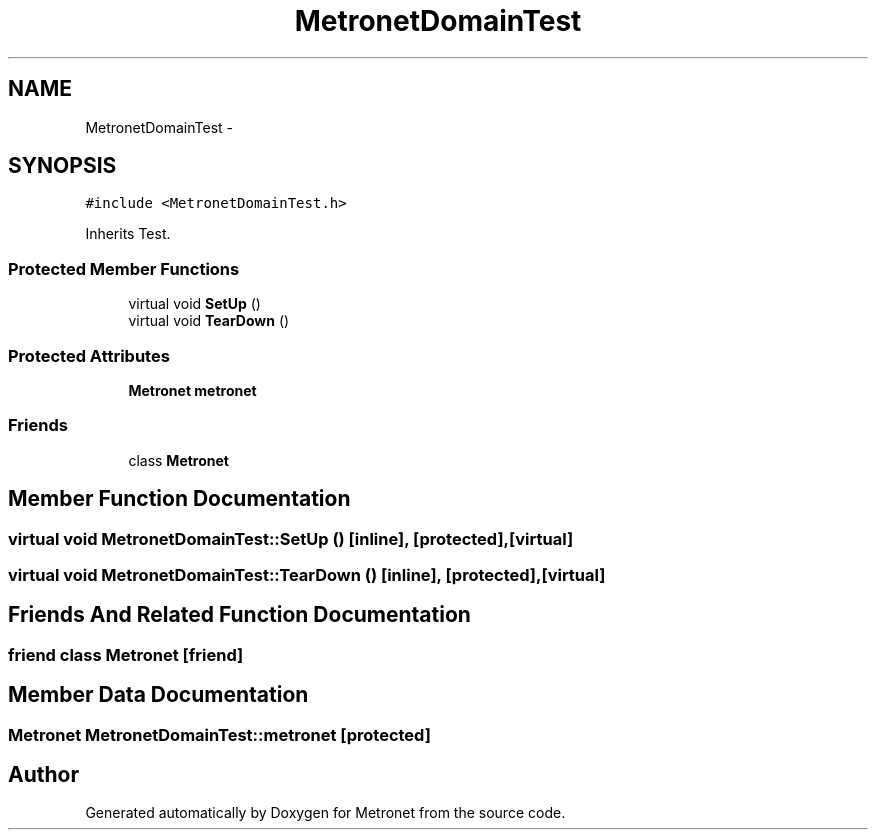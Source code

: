 .TH "MetronetDomainTest" 3 "Thu Mar 16 2017" "Metronet" \" -*- nroff -*-
.ad l
.nh
.SH NAME
MetronetDomainTest \- 
.SH SYNOPSIS
.br
.PP
.PP
\fC#include <MetronetDomainTest\&.h>\fP
.PP
Inherits Test\&.
.SS "Protected Member Functions"

.in +1c
.ti -1c
.RI "virtual void \fBSetUp\fP ()"
.br
.ti -1c
.RI "virtual void \fBTearDown\fP ()"
.br
.in -1c
.SS "Protected Attributes"

.in +1c
.ti -1c
.RI "\fBMetronet\fP \fBmetronet\fP"
.br
.in -1c
.SS "Friends"

.in +1c
.ti -1c
.RI "class \fBMetronet\fP"
.br
.in -1c
.SH "Member Function Documentation"
.PP 
.SS "virtual void MetronetDomainTest::SetUp ()\fC [inline]\fP, \fC [protected]\fP, \fC [virtual]\fP"

.SS "virtual void MetronetDomainTest::TearDown ()\fC [inline]\fP, \fC [protected]\fP, \fC [virtual]\fP"

.SH "Friends And Related Function Documentation"
.PP 
.SS "friend class \fBMetronet\fP\fC [friend]\fP"

.SH "Member Data Documentation"
.PP 
.SS "\fBMetronet\fP MetronetDomainTest::metronet\fC [protected]\fP"


.SH "Author"
.PP 
Generated automatically by Doxygen for Metronet from the source code\&.
